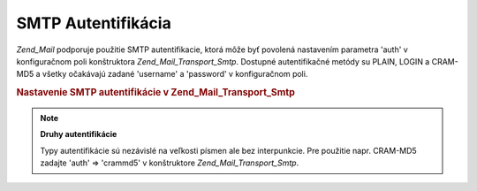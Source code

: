 .. _zend.mail.smtp-authentication:

SMTP Autentifikácia
===================

*Zend_Mail* podporuje použitie SMTP autentifikacie, ktorá môže byť povolená nastavením parametra 'auth' v
konfiguračnom poli konštruktora *Zend_Mail_Transport_Smtp*. Dostupné autentifikačné metódy su PLAIN, LOGIN a
CRAM-MD5 a všetky očakávajú zadané 'username' a 'password' v konfiguračnom poli.

.. rubric:: Nastavenie SMTP autentifikácie v Zend_Mail_Transport_Smtp

.. code-block:: php
   :linenos:

   <?php

   require_once 'Zend/Mail.php';
   require_once 'Zend/Mail/Transport/Smtp.php';

   $config = array('auth' => 'login',
                   'username' => 'myusername',
                   'password' => 'password');

   $transport = new Zend_Mail_Transport_Smtp('mail.server.com', $config);

   $mail = new Zend_Mail();
   $mail->setBodyText('This is the text of the mail.');
   $mail->setFrom('sender@test.com', 'Some Sender');
   $mail->addTo('recipient@test.com', 'Some Recipient');
   $mail->setSubject('TestSubject');
   $mail->send($transport);
.. note::

   **Druhy autentifikácie**

   Typy autentifikácie sú nezávislé na veľkosti písmen ale bez interpunkcie. Pre použitie napr. CRAM-MD5
   zadajte 'auth' => 'crammd5' v konštruktore *Zend_Mail_Transport_Smtp*.


